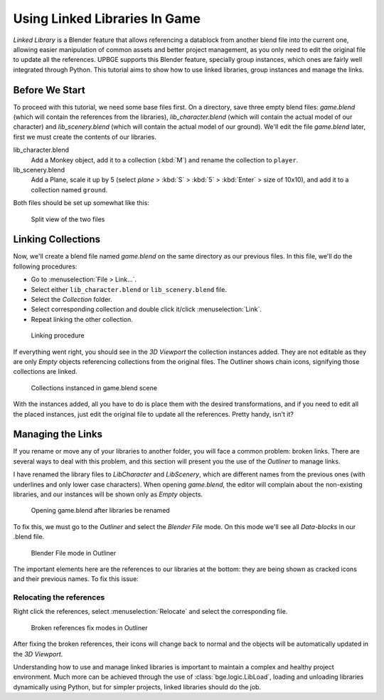 .. _lb-using_linked_libraries:

==============================
Using Linked Libraries In Game
==============================

*Linked Library* is a Blender feature that allows referencing a datablock from another blend file into the current one, allowing easier manipulation of common assets and better project management, as you only need to edit the original file to update all the references. UPBGE supports this Blender feature, specially group instances, which ones are fairly well integrated through Python. This tutorial aims to show how to use linked libraries, group instances and manage the links.

Before We Start
++++++++++++++++++++++++++++++

To proceed with this tutorial, we need some base files first. On a directory, save three empty blend files: *game.blend* (which will contain the references from the libraries), *lib_character.blend* (which will contain the actual model of our character) and *lib_scenery.blend* (which will contain the actual model of our ground). We'll edit the file *game.blend* later, first we must create the contents of our libraries. 

lib_character.blend
   Add a Monkey object, add it to a collection (:kbd:`M`) and rename the collection to ``player``.

lib_scenery.blend
   Add a Plane, scale it up by 5 (select *plane* > :kbd:`S` > :kbd:`5` > :kbd:`Enter` > size of 10x10), and add it to a collection named ``ground``.

Both files should be set up somewhat like this:

.. figure:: /images/tutorials/introducing_logic_bricks/08-linked_libraries.png
   :figwidth: 60%
   
   Split view of the two files

Linking Collections
++++++++++++++++++++++++++++++

Now, we'll create a blend file named *game.blend* on the same directory as our previous files. In this file, we'll do the following procedures:

- Go to :menuselection:`File > Link...`.
- Select either ``lib_character.blend`` or ``lib_scenery.blend`` file.
- Select the *Collection* folder.
- Select corresponding collection and double click it/click :menuselection:`Link`.
- Repeat linking the other collection.

.. figure:: /images/tutorials/introducing_logic_bricks/09-linked_libraries-linking.png
   :figwidth: 60%
   
   Linking procedure
   
If everything went right, you should see in the *3D Viewport* the collection instances added. They are not editable as they are only *Empty* objects referencing collections from the original files. The Outliner shows chain icons, signifying those collections are linked.

.. figure:: /images/tutorials/introducing_logic_bricks/10-linked_libraries-linked.png
   :figwidth: 80%
   
   Collections instanced in game.blend scene

With the instances added, all you have to do is place them with the desired transformations, and if you need to edit all the placed instances, just edit the original file to update all the references. Pretty handy, isn't it?

Managing the Links
++++++++++++++++++++++++++++++

If you rename or move any of your libraries to another folder, you will face a common problem: broken links. There are several ways to deal with this problem, and this section will present you the use of the *Outliner* to manage links.

I have renamed the library files to `LibCharacter` and `LibScenery`, which are different names from the previous ones (with underlines and only lower case characters). When opening `game.blend`, the editor will complain about the non-existing libraries, and our instances will be shown only as *Empty* objects.

.. figure:: /images/tutorials/introducing_logic_bricks/11-linked_libraries-broken_links.png
   :figwidth: 100%
   
   Opening game.blend after libraries be renamed

To fix this, we must go to the *Outliner* and select the *Blender File* mode. On this mode we'll see all *Data-blocks* in our .blend file.

.. figure:: /images/tutorials/introducing_logic_bricks/12-linked_libraries-outliner.png
   :figwidth: 50%
   
   Blender File mode in Outliner

The important elements here are the references to our libraries at the bottom: they are being shown as cracked icons and their previous names. To fix this issue:

Relocating the references
------------------------------

Right click the references, select :menuselection:`Relocate` and select the corresponding file.
   
.. figure:: /images/tutorials/introducing_logic_bricks/13-linked_libraries-relocate_broken.png
   :figwidth: 60%
   
   Broken references fix modes in Outliner

After fixing the broken references, their icons will change back to normal and the objects will be automatically updated in the *3D Viewport*.
   
Understanding how to use and manage linked libraries is important to maintain a complex and healthy project environment. Much more can be achieved through the use of :class:`bge.logic.LibLoad`, loading and unloading libraries dynamically using Python, but for simpler projects, linked libraries should do the job.
